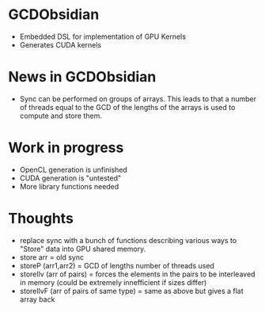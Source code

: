
* GCDObsidian
  + Embedded DSL for implementation of GPU Kernels
  + Generates CUDA kernels
    
* News in GCDObsidian 
  + Sync can be performed on groups of arrays. This leads 
    to that a number of threads equal to the GCD of the lengths of
    the arrays is used to compute and store them. 
  
* Work in progress
  + OpenCL generation is unfinished
  + CUDA generation is "untested" 
  + More library functions needed
  
* Thoughts 
  + replace sync with a bunch of functions describing various ways to 
    "Store" data into GPU shared memory.
  +  store arr       = old sync
  +  storeP (arr1,arr2) = GCD of lengths number of threads used
  +  storeIlv (arr of pairs) = forces the elements in the pairs to be interleaved in memory (could be extremely innefficient if sizes differ)
  +  storeIlvF (arr of pairs of same type) = same as above but gives a flat array back 
    
